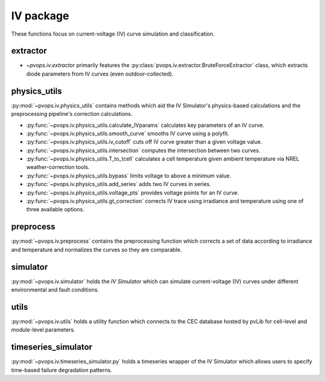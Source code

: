 IV package
===============

These functions focus on current-voltage (IV) curve simulation and 
classification.

extractor
----------

* `~pvops.iv.extractor` primarily features the 
  :py:class:`pvops.iv.extractor.BruteForceExtractor` class, which 
  extracts diode parameters from IV curves (even outdoor-collected).

physics_utils
-------------

:py:mod:`~pvops.iv.physics_utils` contains methods which aid the IV 
Simulator's physics-based calculations and the preprocessing pipeline's 
correction calculations.

* :py:func:`~pvops.iv.physics_utils.calculate_IVparams` calculates
  key parameters of an IV curve.
* :py:func:`~pvops.iv.physics_utils.smooth_curve` smooths
  IV curve using a polyfit.
* :py:func:`~pvops.iv.physics_utils.iv_cutoff` cuts off IV curve
  greater than a given voltage value.
* :py:func:`~pvops.iv.physics_utils.intersection` computes
  the intersection between two curves.
* :py:func:`~pvops.iv.physics_utils.T_to_tcell` calculates
  a cell temperature given ambient temperature via NREL weather-correction
  tools.
* :py:func:`~pvops.iv.physics_utils.bypass` limits voltage
  to above a minimum value.
* :py:func:`~pvops.iv.physics_utils.add_series` adds two
  IV curves in series.
* :py:func:`~pvops.iv.physics_utils.voltage_pts`
  provides voltage points for an IV curve.
* :py:func:`~pvops.iv.physics_utils.gt_correction` corrects IV
  trace using irradiance and temperature using one of three
  available options.



preprocess
----------

:py:mod:`~pvops.iv.preprocess` contains the preprocessing function which 
corrects a set of data according to irradiance and temperature and 
normalizes the curves so they are comparable.

simulator
---------

:py:mod:`~pvops.iv.simulator` holds the `IV Simulator` which can simulate 
current-voltage (IV) curves under different environmental and fault 
conditions.

utils
-------

:py:mod:`~pvops.iv.utils` holds a utility function which connects to the CEC 
database hosted by pvLib for cell-level and module-level parameters.

timeseries_simulator
----------------------

:py:mod:`~pvops.iv.timeseries_simulator.py` holds a timeseries wrapper of the 
IV Simulator which allows users to specify time-based failure degradation 
patterns.
